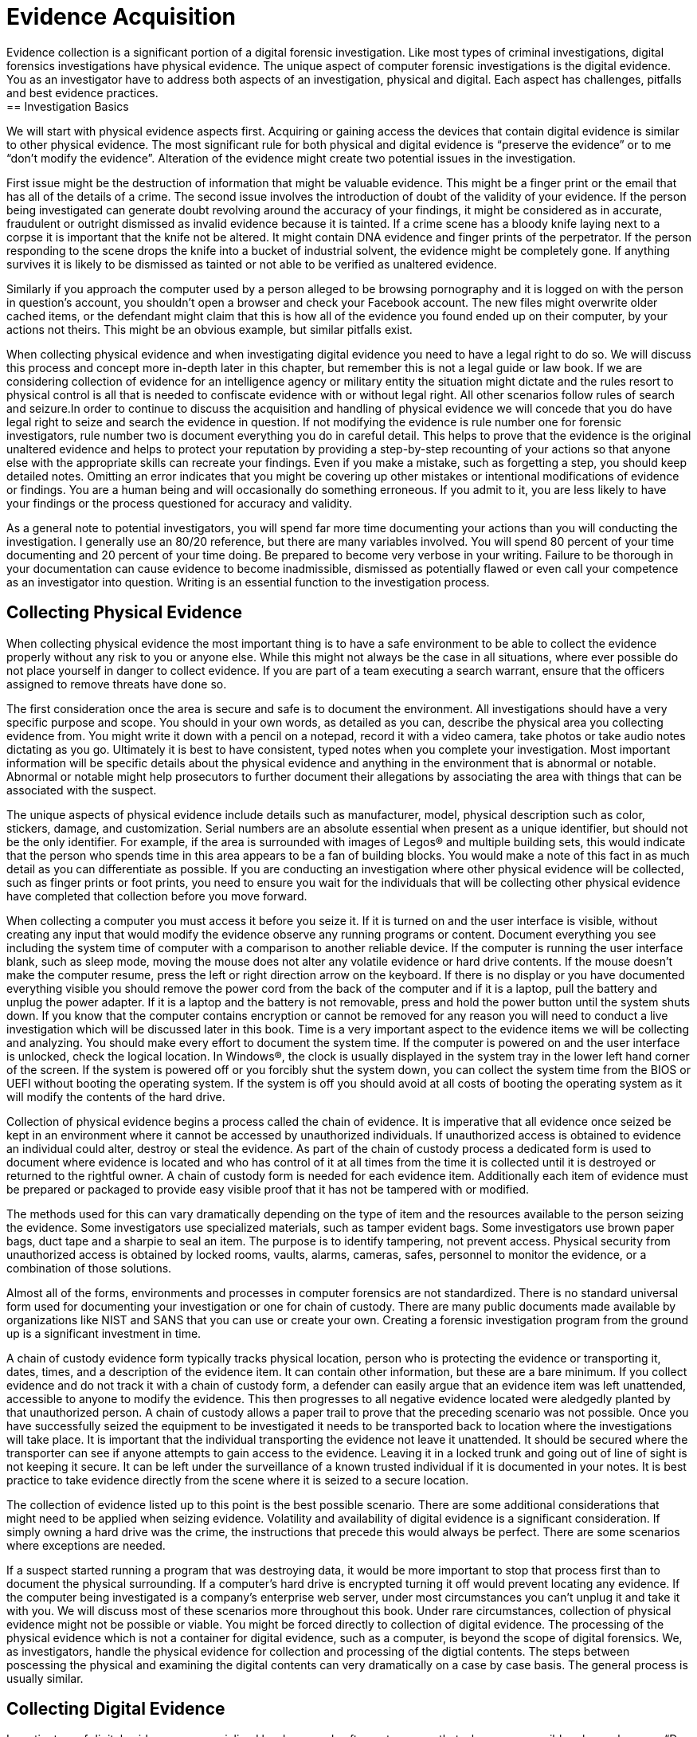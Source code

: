 = Evidence Acquisition 
Evidence collection is a significant portion of a digital forensic investigation. Like most types of criminal investigations, digital forensics investigations have physical evidence. The unique aspect of computer forensic investigations is the digital evidence. You as an investigator have to address both aspects of an investigation, physical and digital. Each aspect has challenges, pitfalls and best evidence practices. 
== Investigation Basics 
We will start with physical evidence aspects first. Acquiring or gaining access the devices that contain digital evidence is similar to other physical evidence. The most significant rule for both physical and digital evidence is “preserve the evidence” or to me “don’t modify the evidence”. Alteration of the evidence might create two potential issues in the investigation. 

First issue might be the destruction of information that might be valuable evidence. This might be a finger print or the email that has all of the details of a crime. The second issue involves the introduction of doubt of the validity of your evidence. If the person being investigated can generate doubt revolving around the accuracy of your findings, it might be considered as in accurate, fraudulent or outright dismissed as invalid evidence because it is tainted. 
If a crime scene has a bloody knife laying next to a corpse it is important that the knife not be altered. It might contain DNA evidence and finger prints of the perpetrator. If the person responding to the scene drops the knife into a bucket of industrial solvent, the evidence might be completely gone. If anything survives it is likely to be dismissed as tainted or not able to be verified as unaltered evidence. 

Similarly if you approach the computer used by a person alleged to be browsing pornography and it is logged on with the person in question’s account, you shouldn’t open a browser and check your Facebook account. The new files might overwrite older cached items, or the defendant might claim that this is how all of the evidence you found ended up on their computer, by your actions not theirs. This might be an obvious example, but similar pitfalls exist. 

When collecting physical evidence and when investigating digital evidence you need to have a legal right to do so. We will discuss this process and concept more in-depth later in this chapter, but remember this is not a legal guide or law book. If we are considering collection of evidence for an intelligence agency or military entity the situation might dictate and the rules resort to physical control is all that is needed to confiscate evidence with or without legal right. All other scenarios follow rules of search and seizure.In order to continue to discuss the acquisition and handling of physical evidence we will concede that you do have legal right to seize and search the evidence in question. 
If not modifying the evidence is rule number one for forensic investigators, rule number two is document everything you do in careful detail. This helps to prove that the evidence is the original unaltered evidence and helps to protect your reputation by providing a step-by-step recounting of your actions so that anyone else with the appropriate skills can recreate your findings. Even if you make a mistake, such as forgetting a step, you should keep detailed notes. Omitting an error indicates that you might be covering up other mistakes or intentional modifications of evidence or findings. You are a human being and will occasionally do something erroneous. If you admit to it, you are less likely to have your findings or the process questioned for accuracy and validity. 

As a general note to potential investigators, you will spend far more time documenting your actions than you will conducting the investigation. I generally use an 80/20 reference, but there are many variables involved. You will spend 80 percent of your time documenting and 20 percent of your time doing. Be prepared to become very verbose in your writing. Failure to be thorough in your documentation can cause evidence to become inadmissible, dismissed as potentially flawed or even call your competence as an investigator into question. Writing is an essential function to the investigation process. 

== Collecting Physical Evidence 
When collecting physical evidence the most important thing is to have a safe environment to be able to collect the evidence properly without any risk to you or anyone else. While this might not always be the case in all situations, where ever possible do not place yourself in danger to collect evidence. If you are part of a team executing a search warrant, ensure that the officers assigned to remove threats have done so. 

The first consideration once the area is secure and safe is to document the environment. All investigations should have a very specific purpose and scope. You should in your own words, as detailed as you can, describe the physical area you collecting evidence from. You might write it down with a pencil on a notepad, record it with a video camera, take photos or take audio notes dictating as you go. Ultimately it is best to have consistent, typed notes when you complete your investigation. Most important information will be specific details about the physical evidence and anything in the environment that is abnormal or notable. Abnormal or notable might help prosecutors to further document their allegations by associating the area with things that can be associated with the suspect. 

The unique aspects of physical evidence include details such as manufacturer, model, physical description such as color, stickers, damage, and customization. Serial numbers are an absolute essential when present as a unique identifier, but should not be the only identifier. For example, if the area is surrounded with images of Legos® and multiple building sets, this would indicate that the person who spends time in this area appears to be a fan of building blocks. You would make a note of this fact in as much detail as you can differentiate as possible. If you are conducting an investigation where other physical evidence will be collected, such as finger prints or foot prints, you need to ensure you wait for the individuals that will be collecting other physical evidence have completed that collection before you move forward. 

When collecting a computer you must access it before you seize it. If it is turned on and the user interface is visible, without creating any input that would modify the evidence observe any running programs or content. Document everything you see including the system time of computer with a comparison to another reliable device. If the computer is running the user interface blank, such as sleep mode, moving the mouse does not alter any volatile evidence or hard drive contents. If the mouse doesn’t make the computer resume, press the left or right direction arrow on the keyboard. If there is no display or you have documented everything visible you should remove the power cord from the back of the computer and if it is a laptop, pull the battery and unplug the power adapter. If it is a laptop and the battery is not removable, press and hold the power button until the system shuts down. If you know that the computer contains encryption or cannot be removed for any reason you will need to conduct a live investigation which will be discussed later in this book. 
Time is a very important aspect to the evidence items we will be collecting and analyzing. You should make every effort to document the system time. If the computer is powered on and the user interface is unlocked, check the logical location. In Windows(R), the clock is usually displayed in the system tray in the lower left hand corner of the screen. If the system is powered off or you forcibly shut the system down, you can collect the system time from the BIOS or UEFI without booting the operating system. If the system is off you should avoid at all costs of booting the operating system as it will modify the contents of the hard drive. 

Collection of physical evidence begins a process called the chain of evidence. It is imperative that all evidence once seized be kept in an environment where it cannot be accessed by unauthorized individuals. If unauthorized access is obtained to evidence an individual could alter, destroy or steal the evidence. As part of the chain of custody process a dedicated form is used to document where evidence is located and who has control of it at all times from the time it is collected until it is destroyed or returned to the rightful owner. A chain of custody form is needed for each evidence item. Additionally each item of evidence must be prepared or packaged to provide easy visible proof that it has not be tampered with or modified. 

The methods used for this can vary dramatically depending on the type of item and the resources available to the person seizing the evidence. Some investigators use specialized materials, such as tamper evident bags. Some investigators use brown paper bags, duct tape and a sharpie to seal an item. 
The purpose is to identify tampering, not prevent access. Physical security from unauthorized access is obtained by locked rooms, vaults, alarms, cameras, safes, personnel to monitor the evidence, or a combination of those solutions. 

Almost all of the forms, environments and processes in computer forensics are not standardized. There is no standard universal form used for documenting your investigation or one for chain of custody. There are many public documents made available by organizations like NIST and SANS that you can use or create your own. Creating a forensic investigation program from the ground up is a significant investment in time. 

A chain of custody evidence form typically tracks physical location, person who is protecting the evidence or transporting it, dates, times, and a description of the evidence item. It can contain other information, but these are a bare minimum. If you collect evidence and do not track it with a chain of custody form, a defender can easily argue that an evidence item was left unattended, accessible to anyone to modify the evidence. This then progresses to all negative evidence located were aledgedly planted by that unauthorized person. A chain of custody allows a paper trail to prove that the preceding scenario was not possible. Once you have successfully seized the equipment to be investigated it needs to be transported back to location where the investigations will take place. It is important that the individual transporting the evidence not leave it unattended. It should be secured where the transporter can see if anyone attempts to gain access to the evidence. Leaving it in a locked trunk and going out of line of sight is not keeping it secure. It can be left under the surveillance of a known trusted individual if it is documented in your notes. It is best practice to take evidence directly from the scene where it is seized to a secure location. 

The collection of evidence listed up to this point is the best possible scenario. There are some additional considerations that might need to be applied when seizing evidence. Volatility and availability of digital evidence is a significant consideration. If simply owning a hard drive was the crime, the instructions that precede this would always be perfect. There are some scenarios where exceptions are needed. 

If a suspect started running a program that was destroying data, it would be more important to stop that process first than to document the physical surrounding. If a computer’s hard drive is encrypted turning it off would prevent locating any evidence. If the computer being investigated is a company’s enterprise web server, under most circumstances you can’t unplug it and take it with you. We will discuss most of these scenarios more throughout this book. Under rare circumstances, collection of physical evidence might not be possible or viable. You might be forced directly to collection of digital evidence. 
The processing of the physical evidence which is not a container for digital evidence, such as a computer, is beyond the scope of digital forensics. We, as investigators, handle the physical evidence for collection and processing of the digtial contents. The steps between poscessing the physical and examining the digital contents can very dramatically on a case by case basis. The general process is usually similar. 

== Collecting Digital Evidence 

Investigators of digital evidence use specialized hardware and software to ensure that where ever possible rule number one, “Do not modify the evidence” is observed. The most common method used to apply this rule is the use of write blocking technologies. Write block hardware and write block software are manufactured by multiple companies and readily available in most jurisdictions including the United States. 

The effectiveness of the write blocker must tested and documented in a process known as validation. Validating hardware and software write blocking can be an involved and time consuming process. An investigator must test a known piece of evidence, such as a hard drive, proving that a write block device does not allow any alterations of the evidence. The testing process and the results are recorded and kept as record that the validation was conducted and proved the write blocking works as intended. 
Testing a USB to SATA write blocker might include connecting a known hard drive to your forensic workstation and attempting to modify files, delete files, copy additional files to the drive. The examiner will then verify after each documented attempt that the write blocker prevented any alteration of the digital evidence. We will discuss the use of hash values that assist in this process later in the book. 

The investigator documents the ability of each write block device or software before it is used to conduct an investigation. The validation of the technology only needs to be conducted before initial use or after significant change to the device or environment occurs. For physical hardware modifications such as a firmware update, inclusion of a new feature, use on a new workstation or dropping the device should prompt a new validation. A written, dated record is kept on hand or even included in each individual investigation report. 

The validation process is a written documentation that substantiates your efforts to prove your procedure does not modify the evidence. A failure to validate or prove you have validated your write blocking process may cause your process or the evidence to be drawn into question. This doubt may lead to your investigation or evidence being discredited or barred from admission in court. 

Investigating the original digital evidence is best conducted on a forensically sound copy of the original. Using the original evidence may lead to contamination, damage, destruction or loss of the evidence physically or the digital contents. Many devices or methods can be used to write block digital evidence. Once a method has been validated, creating a copy of the digital evidence for conducting your investigation where ever possible is important. 

Collecting evidence, processing evidence and investigating evidence all require structure to ensure that all cases and evidence are easy to identify and navigate. Naming of physical and digital evidence as well as the investigation cases need to be clearly named. Most organizations that conduct regular or frequent investigations use a naming convention. Using a sequential numbering is the most common method because it helps prevent confusion or exposing information about a case. Using names or types of investigations can lead to unintentional disclosure of information, confusion between cases and difficulty in storing cases long term. A naming convention that starts with calendar year followed by an incrementing number makes tracking and storing cases and their evidence easy. A case named 2015-0012 with evidence 2015-0012A is an example of a naming convention that facilitates ease of storage and retrieval. A case named 'Nielsen Porn' and evidence named hard drive might reveal too much information in a Human Resources investigation or lead to issues if there is another Nielsen investigated for browsing porn at work. Additionally most cases could contain a hard drive. Differentiating between 15 hard drives with no additional detail or differentiation is not easy. 

== Legal Right to Search and Seize 

It is important that we address this topic of legal search and seizure. I can't emphasize enough that, I am not a lawyer and this is not a legal text. This is not legal advice, it is technical advice. When in doubt, ask a lawyer. 

Investigating digital evidence can be a very involved task. It is in your best interest that before you seize anything or begin investigating you have the legal right to do so. I immediately think of the US Constitution and the Bill of Rights when this topic is brought to my attention. If you are assisting law enforcement with an investigation in the United States, they need to either have consent of the owner or a warrant issued by a judge to search or seize anything. An owner or possibly even a third party can consent to a search or surrender an item for seizure. This a very rigid principal with a few quirks and some interesting 'what ifs'. 
In the corporate world it is a little easier. All equipment and services provided by an employer is the legal property of the the employer; this includes the devices, such as computers, the network and network traffic, the files, the emails, the phone calls place over VoIP. The employer can surrender or has the legal right to examine for any or no right without the employee's knowledge or consent. There are a few rare and unlikely to encounter circumstances, but I will not even attempt to address or explain, where an employer cannot consent to or investigate the conents of their own equipment. 

If your employer tasks you with investigating a work computer, they have the legal right. If they ask you to examine network traffic, from their network, they have the right. They can surrender it to law enforcement without the employee's involvement or knowledge. It is wise to always ask for requests to investigate in writing. This helps protect investigators from allegations of wrong-doing if they are acting on the behalf of their employer. 

If you are involved in an investigation and it is discovered you didn't have the legal right to search or seize, all evidence collected and analized is not admissible in court. Additionally any derivitive evidence located because of the unlawful search is also inadmissable. This 

principle is known as fruit of the poison tree. If during your investigation of a hard drive you discover a location of additional hidden evidence that is a derivitive finding. If there was no legal right to search the hard drive, the additional evidence is also not legally investigated and cannot be used in a court proceding. 

This segment is far too brief to complete and adequately discuss legal right to search and seize. It is important to know that you as an investigator will need to be aware of legal issues surrounding search and seizure. I strongly encourage further learning on this topic beyond the scope of this book. 
